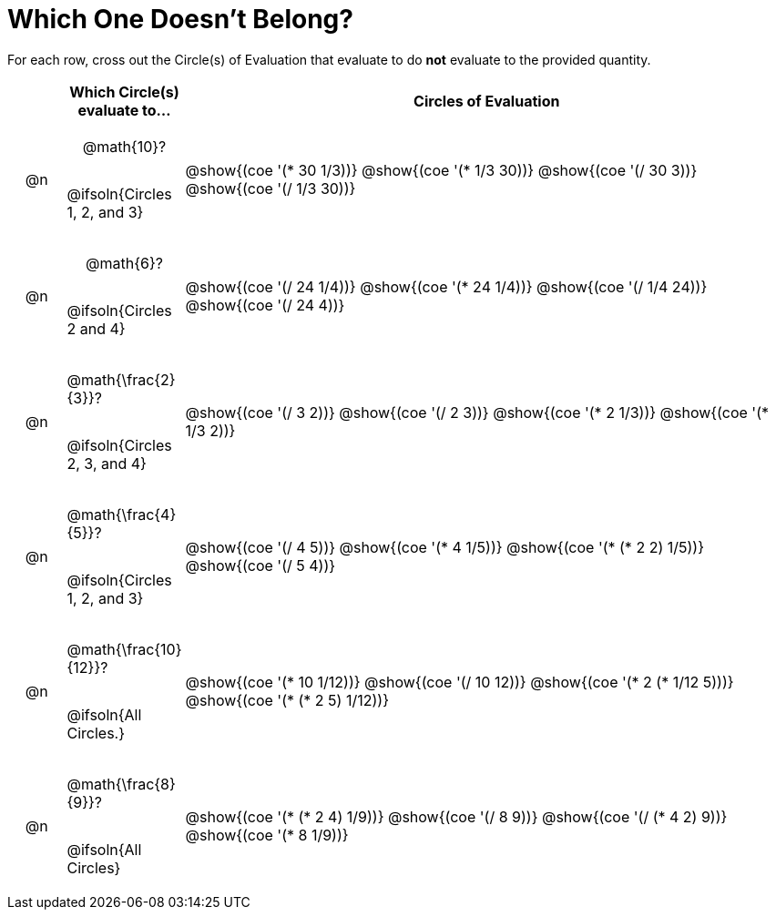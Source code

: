 = Which One Doesn't Belong?

For each row, cross out the Circle(s) of Evaluation that evaluate to do *not* evaluate to the provided quantity.

++++
<style>
div.circleevalsexp { width: auto; }

/* for table cells with immediate .content children, which have immediate
 * .paragraph children: use flex to space them evenly and center vertically
*/
td > .content > .paragraph {
  display: flex;
  align-items: center;
  justify-content: space-around;
}
</style>
++++

[.FillVerticalSpace, cols="<.^1a,^.^2a,^.^11a",stripes="none", options="header"]
|===
| 	 | Which Circle(s) evaluate to... | Circles of Evaluation

| @n
| @math{10}?

@ifsoln{Circles 1, 2, and 3}
| @show{(coe '(* 30 1/3))}
@show{(coe '(* 1/3 30))}
@show{(coe '(/ 30 3))}
@show{(coe '(/ 1/3 30))}


| @n
| @math{6}?

@ifsoln{Circles 2 and 4}
| @show{(coe '(/ 24 1/4))}
@show{(coe '(* 24 1/4))}
@show{(coe '(/ 1/4 24))}
@show{(coe '(/ 24 4))}


| @n
| @math{\frac{2}{3}}?

@ifsoln{Circles 2, 3, and 4}
| @show{(coe '(/ 3 2))}
@show{(coe '(/ 2 3))}
@show{(coe '(* 2 1/3))}
@show{(coe '(* 1/3 2))}


| @n
| @math{\frac{4}{5}}?

@ifsoln{Circles 1, 2, and 3}
| @show{(coe '(/ 4 5))}
@show{(coe '(* 4 1/5))}
@show{(coe '(* (* 2 2) 1/5))}
@show{(coe '(/ 5 4))}


| @n
| @math{\frac{10}{12}}?

@ifsoln{All Circles.}
| @show{(coe '(* 10 1/12))}
@show{(coe '(/ 10 12))}
@show{(coe '(* 2 (* 1/12 5)))}
@show{(coe '(* (* 2 5) 1/12))}


| @n
| @math{\frac{8}{9}}?

@ifsoln{All Circles}
| @show{(coe '(* (* 2 4) 1/9))}
@show{(coe '(/ 8 9))}
@show{(coe '(/ (* 4 2) 9))}
@show{(coe '(* 8 1/9))}



|===

